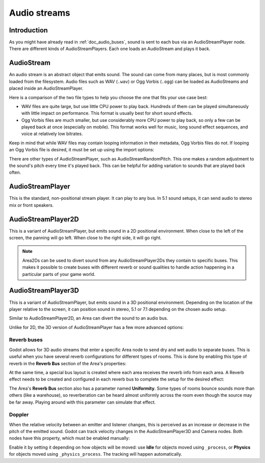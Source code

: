 .. _doc_audio_streams:

Audio streams
=============

Introduction
------------

As you might have already read in :ref:`doc_audio_buses`, sound is sent to
each bus via an AudioStreamPlayer node. There are different kinds
of AudioStreamPlayers. Each one loads an AudioStream and plays it back.

AudioStream
-----------

An audio stream is an abstract object that emits sound. The sound can come from
many places, but is most commonly loaded from the filesystem. Audio files such
as WAV (``.wav``) or Ogg Vorbis (``.ogg``) can be loaded as AudioStreams and
placed inside an AudioStreamPlayer.

Here is a comparison of the two file types to help you choose the one that fits
your use case best:

- WAV files are quite large, but use little CPU power to play back.
  Hundreds of them can be played simultaneously with little impact
  on performance. This format is usually best for short sound effects.
- Ogg Vorbis files are much smaller, but use considerably more CPU power
  to play back, so only a few can be played back at once (especially on mobile).
  This format works well for music, long sound effect sequences, and voice
  at relatively low bitrates.

Keep in mind that while WAV files may contain looping information in their metadata,
Ogg Vorbis files do not. If looping an Ogg Vorbis file is desired,
it must be set up using the import options:

.. image:: img/audio_stream_import.png

There are other types of AudioStreamPlayer, such as AudioStreamRandomPitch.
This one makes a random adjustment to the sound's pitch every time it's
played back. This can be helpful for adding variation to sounds that are
played back often.

AudioStreamPlayer
-----------------

This is the standard, non-positional stream player. It can play to any bus.
In 5.1 sound setups, it can send audio to stereo mix or front speakers.

AudioStreamPlayer2D
-------------------

This is a variant of AudioStreamPlayer, but emits sound in a 2D positional
environment. When close to the left of the screen, the panning will go left.
When close to the right side, it will go right.

.. note::

    Area2Ds can be used to divert sound from any AudioStreamPlayer2Ds they
    contain to specific buses. This makes it possible to create buses with
    different reverb or sound qualities to handle action happening in a
    particular parts of your game world.

.. image:: img/audio_stream_2d_area.png

AudioStreamPlayer3D
-------------------

This is a variant of AudioStreamPlayer, but emits sound in a 3D positional
environment. Depending on the location of the player relative to the screen,
it can position sound in stereo, 5.1 or 7.1 depending on the chosen audio setup.

Similar to AudioStreamPlayer2D, an Area can divert the sound to an audio bus.

.. image:: img/audio_stream_3d_area.png

Unlike for 2D, the 3D version of AudioStreamPlayer has a few more advanced options:

.. _doc_audio_streams_reverb_buses:

Reverb buses
~~~~~~~~~~~~

Godot allows for 3D audio streams that enter a specific Area node to send dry
and wet audio to separate buses. This is useful when you have several reverb
configurations for different types of rooms. This is done by enabling this type
of reverb in the **Reverb Bus** section of the Area's properties:

.. image:: img/audio_stream_reverb_bus.png

At the same time, a special bus layout is created where each area receives the
reverb info from each area. A Reverb effect needs to be created and configured
in each reverb bus to complete the setup for the desired effect:

.. image:: img/audio_stream_reverb_bus2.png

The Area's **Reverb Bus** section also has a parameter named **Uniformity**.
Some types of rooms bounce sounds more than others (like a warehouse), so
reverberation can be heard almost uniformly across the room even though the
source may be far away. Playing around with this parameter can simulate
that effect.

Doppler
~~~~~~~

When the relative velocity between an emitter and listener changes, this is
perceived as an increase or decrease in the pitch of the emitted sound.
Godot can track velocity changes in the AudioStreamPlayer3D and Camera nodes.
Both nodes have this property, which must be enabled manually:

.. image:: img/audio_stream_doppler.png

Enable it by setting it depending on how objects will be moved:
use **Idle** for objects moved using ``_process``, or **Physics**
for objects moved using ``_physics_process``. The tracking will
happen automatically.

.. questions-answers:: audio
